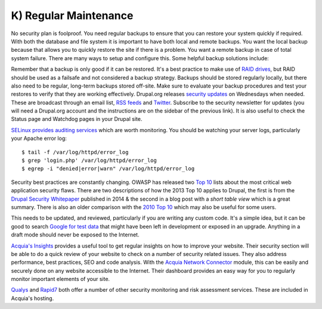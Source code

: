 K) Regular Maintenance
======================

.. highlight:: bash

.. image:: /_static/images/noun/noun_71483_cc.*
   :width: 150px
   :align: right
   :scale: 50%
   :alt: A hard drive with a circle in it from the noun project.

No security plan is foolproof.  You need regular backups to ensure that you can
restore your system quickly if required.  With both the database and file system
it is important to have both local and remote backups.  You want the local
backup because that allows you to quickly restore the site if there is a
problem.  You want a remote backup in case of total system failure.  There are
many ways to setup and configure this.  Some helpful backup solutions include:

.. hlist::
   :columns: 2

   * `Bacula <http://www.bacula.org/>`_
   * `rsync <https://rsync.samba.org/>`_/`rsnapshot <http://www.rsnapshot.org/>`_
   * `mysqldump <https://dev.mysql.com/doc/refman/5.1/en/mysqldump.html>`_
   * `xtrabackup <http://www.percona.com/doc/percona-xtrabackup>`_

Remember that a backup is only good if it can be restored.  It's a best practice
to make use of `RAID drives`_, but RAID should be used as a failsafe and not
considered a backup strategy.  Backups should be stored regularly locally, but
there also need to be regular, long-term backups stored off-site.  Make sure to
evaluate your backup procedures and test your restores to verify that they are
working effectively.  Drupal.org releases `security updates`_ on Wednesdays when
needed. These are broadcast through an email list, `RSS feeds`_ and `Twitter`_.
Subscribe to the security newsletter for updates (you will need a Drupal.org
account and the instructions are on the sidebar of the previous link).  It is
also useful to check the Status page and Watchdog pages in your Drupal site.

`SELinux provides auditing services`_ which are worth monitoring.  You should be
watching your server logs, particularly your Apache error log::

  $ tail -f /var/log/httpd/error_log
  $ grep 'login.php' /var/log/httpd/error_log
  $ egrep -i "denied|error|warn" /var/log/httpd/error_log

Security best practices are constantly changing.  OWASP has released two `Top 10`_ 
lists about the most critical web application security flaws.  There are two 
descriptions of how the 2013 Top 10 applies to Drupal, the first is from the 
`Drupal Security Whitepaper`_ published in 2014 & the second in a blog post with
a `short table view` which is a great summary. There is also an older comparison
with the `2010 Top 10`_ which may also be useful for some users. 

This needs to be updated, and reviewed, particularly if you are writing any 
custom code.  It's a simple idea, but it can be good to search `Google for test data`_ 
that might have been left in development or exposed in an upgrade.  Anything in 
a draft mode should never be exposed to the Internet.

`Acquia's Insights`_ provides a useful tool to get regular insights on how to
improve your website.  Their security section will be able to do a quick review
of your website to check on a number of security related issues.  They also
address performance, best practices, SEO and code analysis.  With the `Acquia
Network Connector`_ module, this can be easily and securely done on any website
accessible to the Internet.  Their dashboard provides an easy way for you to
regularly monitor important elements of your site.

`Qualys`_ and `Rapid7`_ both offer a number of other security monitoring and
risk assessment services.  These are included in Acquia's hosting.

.. _RAID drives: https://en.wikipedia.org/wiki/RAID
.. _security updates: https://drupal.org/security
.. _RSS feeds: https://drupal.org/security/psa/rss.xml
.. _Twitter: https://twitter.com/drupalsecurity
.. _SELinux provides auditing services: http://drupalwatchdog.com/volume-2/issue-2/using-apache-and-selinux-together
.. _Top 10: https://www.owasp.org/index.php/Category:OWASP_Top_Ten_Project
.. _`Drupal Security Whitepaper`: http://drupalsecurityreport.org/sites/g/files/g598426/f/201403/drupal-security-whitepaper-1-3.pdf
.. _`short table view`: http://www.faichi.com/blog/drupal-security
.. _`2010 Top 10`: http://www.cameronandwilding.com/blog/pablo/10-most-critical-drupal-security-risks
.. _Google for test data: https://www.google.com/search?q=site:healthcare.gov%20intext:%22test%22
.. _Acquia's Insights: https://www.acquia.com/products-services/acquia-network/cloud-services/insight
.. _Acquia Network Connector: https://drupal.org/project/acquia_connector
.. _Qualys: https://www.qualys.com/
.. _Rapid7: http://www.rapid7.com/
